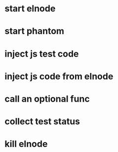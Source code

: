 

* start elnode
* start phantom
* inject js test code
* inject js code from elnode
* call an optional func
* collect test status
* kill elnode
